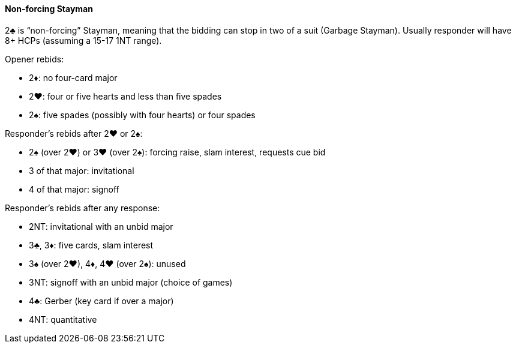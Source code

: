 #### Non-forcing Stayman
2♣ is “non-forcing” Stayman, meaning that the bidding can stop in two of a suit (Garbage Stayman).
Usually responder will have 8+ HCPs (assuming a 15-17 1NT range).

Opener rebids:

 * 2♦: no four-card major
 * 2♥: four or five hearts and less than five spades
 * 2♠: five spades (possibly with four hearts) or four spades

Responder's rebids after 2♥ or 2♠:

 * 2♠ (over 2♥) or 3♥ (over 2♠): forcing raise, slam interest, requests cue bid
 * 3 of that major: invitational
 * 4 of that major: signoff

Responder's rebids after any response:

 * 2NT: invitational with an unbid major
 * 3♣, 3♦: five cards, slam interest
 * 3♠ (over 2♥), 4♦, 4♥ (over 2♠): unused
 * 3NT: signoff with an unbid major (choice of games)
 * 4♣: Gerber (key card if over a major)
 * 4NT: quantitative

